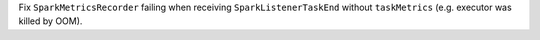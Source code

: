 Fix ``SparkMetricsRecorder`` failing when receiving ``SparkListenerTaskEnd`` without ``taskMetrics`` (e.g. executor was killed by OOM).
